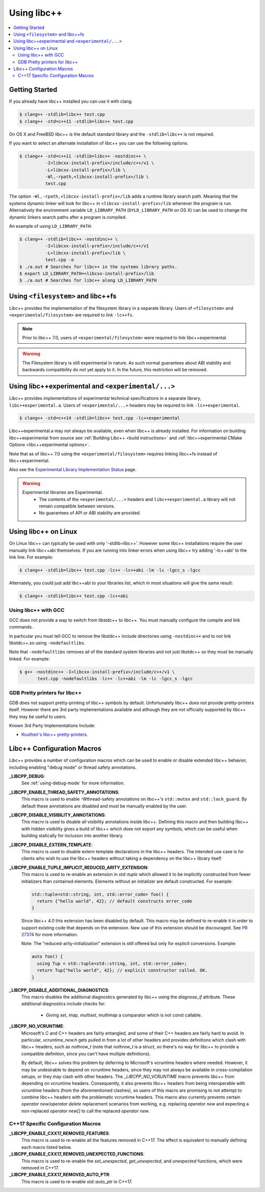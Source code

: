============
Using libc++
============

.. contents::
  :local:

Getting Started
===============

If you already have libc++ installed you can use it with clang.

.. code-block:: bash

    $ clang++ -stdlib=libc++ test.cpp
    $ clang++ -std=c++11 -stdlib=libc++ test.cpp

On OS X and FreeBSD libc++ is the default standard library
and the ``-stdlib=libc++`` is not required.

.. _alternate libcxx:

If you want to select an alternate installation of libc++ you
can use the following options.

.. code-block:: bash

  $ clang++ -std=c++11 -stdlib=libc++ -nostdinc++ \
            -I<libcxx-install-prefix>/include/c++/v1 \
            -L<libcxx-install-prefix>/lib \
            -Wl,-rpath,<libcxx-install-prefix>/lib \
            test.cpp

The option ``-Wl,-rpath,<libcxx-install-prefix>/lib`` adds a runtime library
search path. Meaning that the systems dynamic linker will look for libc++ in
``<libcxx-install-prefix>/lib`` whenever the program is run. Alternatively the
environment variable ``LD_LIBRARY_PATH`` (``DYLD_LIBRARY_PATH`` on OS X) can
be used to change the dynamic linkers search paths after a program is compiled.

An example of using ``LD_LIBRARY_PATH``:

.. code-block:: bash

  $ clang++ -stdlib=libc++ -nostdinc++ \
            -I<libcxx-install-prefix>/include/c++/v1
            -L<libcxx-install-prefix>/lib \
            test.cpp -o
  $ ./a.out # Searches for libc++ in the systems library paths.
  $ export LD_LIBRARY_PATH=<libcxx-install-prefix>/lib
  $ ./a.out # Searches for libc++ along LD_LIBRARY_PATH


Using ``<filesystem>`` and libc++fs
====================================

Libc++ provides the implementation of the filesystem library in a separate
library. Users of ``<filesystem>`` and ``<experimental/filesystem>`` are
required to link ``-lc++fs``.

.. note::
  Prior to libc++ 7.0, users of ``<experimental/filesystem>`` were required
  to link libc++experimental.

.. warning::
  The Filesystem library is still experimental in nature. As such normal
  guarantees about ABI stability and backwards compatibility do not yet apply
  to it. In the future, this restriction will be removed.


Using libc++experimental and ``<experimental/...>``
=====================================================

Libc++ provides implementations of experimental technical specifications
in a separate library, ``libc++experimental.a``. Users of ``<experimental/...>``
headers may be required to link ``-lc++experimental``.

.. code-block:: bash

  $ clang++ -std=c++14 -stdlib=libc++ test.cpp -lc++experimental

Libc++experimental.a may not always be available, even when libc++ is already
installed. For information on building libc++experimental from source see
:ref:`Building Libc++ <build instructions>` and
:ref:`libc++experimental CMake Options <libc++experimental options>`.

Note that as of libc++ 7.0 using the ``<experimental/filesystem>`` requires linking
libc++fs instead of libc++experimental.

Also see the `Experimental Library Implementation Status <http://libcxx.llvm.org/ts1z_status.html>`__
page.

.. warning::
  Experimental libraries are Experimental.
    * The contents of the ``<experimental/...>`` headers and ``libc++experimental.a``
      library will not remain compatible between versions.
    * No guarantees of API or ABI stability are provided.

Using libc++ on Linux
=====================

On Linux libc++ can typically be used with only '-stdlib=libc++'. However
some libc++ installations require the user manually link libc++abi themselves.
If you are running into linker errors when using libc++ try adding '-lc++abi'
to the link line.  For example:

.. code-block:: bash

  $ clang++ -stdlib=libc++ test.cpp -lc++ -lc++abi -lm -lc -lgcc_s -lgcc

Alternately, you could just add libc++abi to your libraries list, which in
most situations will give the same result:

.. code-block:: bash

  $ clang++ -stdlib=libc++ test.cpp -lc++abi


Using libc++ with GCC
---------------------

GCC does not provide a way to switch from libstdc++ to libc++. You must manually
configure the compile and link commands.

In particular you must tell GCC to remove the libstdc++ include directories
using ``-nostdinc++`` and to not link libstdc++.so using ``-nodefaultlibs``.

Note that ``-nodefaultlibs`` removes all of the standard system libraries and
not just libstdc++ so they must be manually linked. For example:

.. code-block:: bash

  $ g++ -nostdinc++ -I<libcxx-install-prefix>/include/c++/v1 \
         test.cpp -nodefaultlibs -lc++ -lc++abi -lm -lc -lgcc_s -lgcc


GDB Pretty printers for libc++
------------------------------

GDB does not support pretty-printing of libc++ symbols by default. Unfortunately
libc++ does not provide pretty-printers itself. However there are 3rd
party implementations available and although they are not officially
supported by libc++ they may be useful to users.

Known 3rd Party Implementations Include:

* `Koutheir's libc++ pretty-printers <https://github.com/koutheir/libcxx-pretty-printers>`_.


Libc++ Configuration Macros
===========================

Libc++ provides a number of configuration macros which can be used to enable
or disable extended libc++ behavior, including enabling "debug mode" or
thread safety annotations.

**_LIBCPP_DEBUG**:
  See :ref:`using-debug-mode` for more information.

**_LIBCPP_ENABLE_THREAD_SAFETY_ANNOTATIONS**:
  This macro is used to enable -Wthread-safety annotations on libc++'s
  ``std::mutex`` and ``std::lock_guard``. By default these annotations are
  disabled and must be manually enabled by the user.

**_LIBCPP_DISABLE_VISIBILITY_ANNOTATIONS**:
  This macro is used to disable all visibility annotations inside libc++.
  Defining this macro and then building libc++ with hidden visibility gives a
  build of libc++ which does not export any symbols, which can be useful when
  building statically for inclusion into another library.

**_LIBCPP_DISABLE_EXTERN_TEMPLATE**:
  This macro is used to disable extern template declarations in the libc++
  headers. The intended use case is for clients who wish to use the libc++
  headers without taking a dependency on the libc++ library itself.

**_LIBCPP_ENABLE_TUPLE_IMPLICIT_REDUCED_ARITY_EXTENSION**:
  This macro is used to re-enable an extension in `std::tuple` which allowed
  it to be implicitly constructed from fewer initializers than contained
  elements. Elements without an initializer are default constructed. For example:

  .. code-block:: cpp

    std::tuple<std::string, int, std::error_code> foo() {
      return {"hello world", 42}; // default constructs error_code
    }


  Since libc++ 4.0 this extension has been disabled by default. This macro
  may be defined to re-enable it in order to support existing code that depends
  on the extension. New use of this extension should be discouraged.
  See `PR 27374 <http://llvm.org/PR27374>`_ for more information.

  Note: The "reduced-arity-initialization" extension is still offered but only
  for explicit conversions. Example:

  .. code-block:: cpp

    auto foo() {
      using Tup = std::tuple<std::string, int, std::error_code>;
      return Tup{"hello world", 42}; // explicit constructor called. OK.
    }

**_LIBCPP_DISABLE_ADDITIONAL_DIAGNOSTICS**:
  This macro disables the additional diagnostics generated by libc++ using the
  `diagnose_if` attribute. These additional diagnostics include checks for:

    * Giving `set`, `map`, `multiset`, `multimap` a comparator which is not
      const callable.

**_LIBCPP_NO_VCRUNTIME**:
  Microsoft's C and C++ headers are fairly entangled, and some of their C++
  headers are fairly hard to avoid. In particular, `vcruntime_new.h` gets pulled
  in from a lot of other headers and provides definitions which clash with
  libc++ headers, such as `nothrow_t` (note that `nothrow_t` is a struct, so
  there's no way for libc++ to provide a compatible definition, since you can't
  have multiple definitions).

  By default, libc++ solves this problem by deferring to Microsoft's vcruntime
  headers where needed. However, it may be undesirable to depend on vcruntime
  headers, since they may not always be available in cross-compilation setups,
  or they may clash with other headers. The `_LIBCPP_NO_VCRUNTIME` macro
  prevents libc++ from depending on vcruntime headers. Consequently, it also
  prevents libc++ headers from being interoperable with vcruntime headers (from
  the aforementioned clashes), so users of this macro are promising to not
  attempt to combine libc++ headers with the problematic vcruntime headers. This
  macro also currently prevents certain `operator new`/`operator delete`
  replacement scenarios from working, e.g. replacing `operator new` and
  expecting a non-replaced `operator new[]` to call the replaced `operator new`.

C++17 Specific Configuration Macros
-----------------------------------
**_LIBCPP_ENABLE_CXX17_REMOVED_FEATURES**:
  This macro is used to re-enable all the features removed in C++17. The effect
  is equivalent to manually defining each macro listed below.

**_LIBCPP_ENABLE_CXX17_REMOVED_UNEXPECTED_FUNCTIONS**:
  This macro is used to re-enable the `set_unexpected`, `get_unexpected`, and
  `unexpected` functions, which were removed in C++17.

**_LIBCPP_ENABLE_CXX17_REMOVED_AUTO_PTR**:
  This macro is used to re-enable `std::auto_ptr` in C++17.
